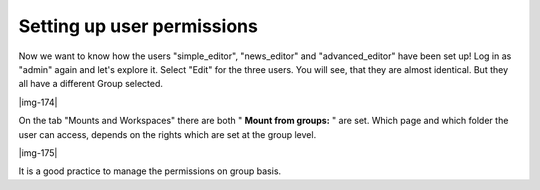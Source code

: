 ﻿.. include:: Images.txt

.. ==================================================
.. FOR YOUR INFORMATION
.. --------------------------------------------------
.. -*- coding: utf-8 -*- with BOM.

.. ==================================================
.. DEFINE SOME TEXTROLES
.. --------------------------------------------------
.. role::   underline
.. role::   typoscript(code)
.. role::   ts(typoscript)
   :class:  typoscript
.. role::   php(code)


Setting up user permissions
^^^^^^^^^^^^^^^^^^^^^^^^^^^

Now we want to know how the users "simple\_editor", "news\_editor" and
"advanced\_editor" have been set up! Log in as "admin" again and let's
explore it. Select "Edit" for the three users. You will see, that they
are almost identical. But they all have a different Group selected.

|img-174|

On the tab "Mounts and Workspaces" there are both " **Mount from
groups:** " are set. Which page and which folder the user can access,
depends on the rights which are set at the group level.

|img-175|

It is a good practice to manage the permissions on group basis.

